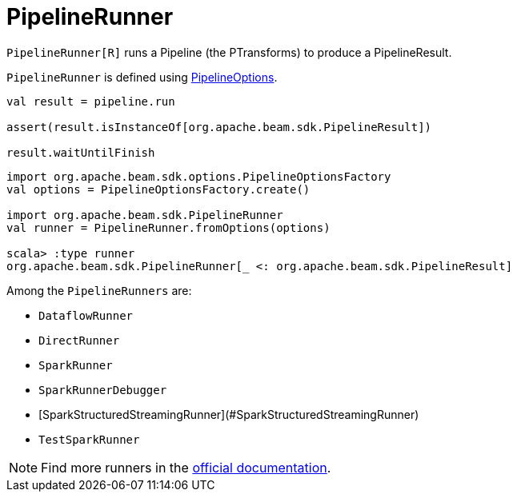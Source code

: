 = PipelineRunner

`PipelineRunner[R]` runs a Pipeline (the PTransforms) to produce a PipelineResult.

`PipelineRunner` is defined using xref::PipelineOptions.adoc[PipelineOptions].

[source,scala]
----
val result = pipeline.run

assert(result.isInstanceOf[org.apache.beam.sdk.PipelineResult])

result.waitUntilFinish
----

[source,plaintext]
----
import org.apache.beam.sdk.options.PipelineOptionsFactory
val options = PipelineOptionsFactory.create()

import org.apache.beam.sdk.PipelineRunner
val runner = PipelineRunner.fromOptions(options)

scala> :type runner
org.apache.beam.sdk.PipelineRunner[_ <: org.apache.beam.sdk.PipelineResult]
----

Among the `PipelineRunners` are:

* `DataflowRunner`
* `DirectRunner`
* `SparkRunner`
* `SparkRunnerDebugger`
* [SparkStructuredStreamingRunner](#SparkStructuredStreamingRunner)
* `TestSparkRunner`

NOTE: Find more runners in the https://beam.apache.org/releases/javadoc/current/org/apache/beam/sdk/PipelineRunner.html[official documentation].

